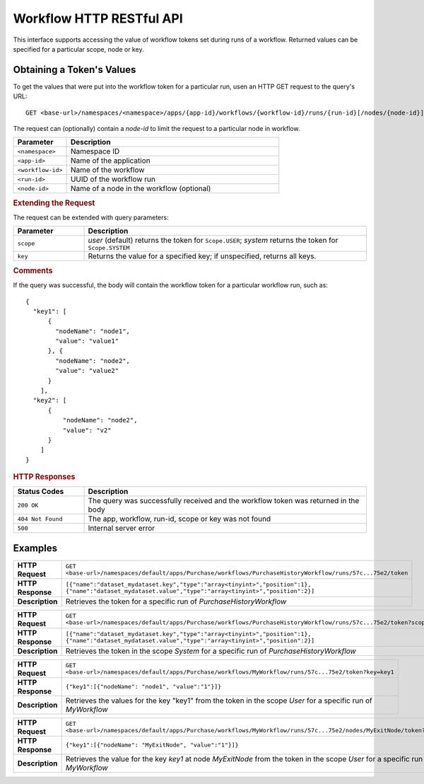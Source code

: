 .. meta::
    :author: Cask Data, Inc.
    :description: HTTP RESTful Interface to the Cask Data Application Platform
    :copyright: Copyright © 2015 Cask Data, Inc.

.. _http-restful-api-workflow:

=========================
Workflow HTTP RESTful API
=========================

.. highlight:: console

This interface supports accessing the value of workflow tokens set during runs of a workflow.
Returned values can be specified for a particular scope, node or key.


Obtaining a Token's Values
--------------------------
To get the values that were put into the workflow token for a particular run, 
usen an HTTP GET request to the query's URL::

  GET <base-url>/namespaces/<namespace>/apps/{app-id}/workflows/{workflow-id}/runs/{run-id}[/nodes/{node-id}]/token
  
The request can (optionally) contain a *node-id* to limit the request to a particular node in workflow.

.. list-table::
   :widths: 20 80
   :header-rows: 1

   * - Parameter
     - Description
   * - ``<namespace>``
     - Namespace ID
   * - ``<app-id>``
     - Name of the application
   * - ``<workflow-id>``
     - Name of the workflow
   * - ``<run-id>``
     - UUID of the workflow run
   * - ``<node-id>``
     - Name of a node in the workflow (optional)
     
.. rubric:: Extending the Request
   
The request can be extended with query parameters:

.. list-table::
   :widths: 20 80
   :header-rows: 1

   * - Parameter
     - Description
   * - ``scope``
     - *user* (default) returns the token for ``Scope.USER``; *system* returns the token for
       ``Scope.SYSTEM``
   * - ``key``
     - Returns the value for a specified key; if unspecified, returns all keys.


.. rubric:: Comments

If the query was successful, the body will contain the workflow token for a particular workflow
run, such as::

  {
    "key1": [
        {
          "nodeName": "node1", 
          "value": "value1"
        }, {
          "nodeName": "node2",
          "value": "value2"
        }
      ],
    "key2": [
        {
            "nodeName": "node2",
            "value": "v2"
        }
      ]
  }

.. rubric:: HTTP Responses

.. list-table::
   :widths: 20 80
   :header-rows: 1

   * - Status Codes
     - Description
   * - ``200 OK``
     - The query was successfully received and the workflow token was returned in the body
   * - ``404 Not Found``
     - The app, workflow, run-id, scope or key was not found
   * - ``500``
     - Internal server error

Examples
--------

.. list-table::
   :widths: 20 80
   :stub-columns: 1

   * - HTTP Request
     - ``GET <base-url>/namespaces/default/apps/Purchase/workflows/PurchaseHistoryWorkflow/runs/57c...75e2/token``
   * - HTTP Response
     - ``[{"name":"dataset_mydataset.key","type":"array<tinyint>","position":1},``
       ``{"name":"dataset_mydataset.value","type":"array<tinyint>","position":2}]``
   * - Description
     - Retrieves the token for a specific run of *PurchaseHistoryWorkflow* 

..

.. list-table::
   :widths: 20 80
   :stub-columns: 1

   * - HTTP Request
     - ``GET <base-url>/namespaces/default/apps/Purchase/workflows/PurchaseHistoryWorkflow/runs/57c...75e2/token?scope=system``
   * - HTTP Response
     - ``[{"name":"dataset_mydataset.key","type":"array<tinyint>","position":1},``
       ``{"name":"dataset_mydataset.value","type":"array<tinyint>","position":2}]``
   * - Description
     - Retrieves the token in the scope *System* for a specific run of *PurchaseHistoryWorkflow*

..

.. list-table::
   :widths: 20 80
   :stub-columns: 1

   * - HTTP Request
     - ``GET <base-url>/namespaces/default/apps/Purchase/workflows/MyWorkflow/runs/57c...75e2/token?key=key1``
   * - HTTP Response
     - ``{"key1":[{"nodeName": "node1", "value":"1"}]}``
   * - Description
     - Retrieves the values for the key "key1" from the token in the scope *User* for a specific run of *MyWorkflow*

..

.. list-table::
   :widths: 20 80
   :stub-columns: 1

   * - HTTP Request
     - ``GET <base-url>/namespaces/default/apps/Purchase/workflows/MyWorkflow/runs/57c...75e2/nodes/MyExitNode/token?key=key1``
   * - HTTP Response
     - ``{"key1":[{"nodeName": "MyExitNode", "value":"1"}]}``
   * - Description
     - Retrieves the value for the key *key1* at node *MyExitNode* from the token in the scope *User* for a specific run of *MyWorkflow*
 